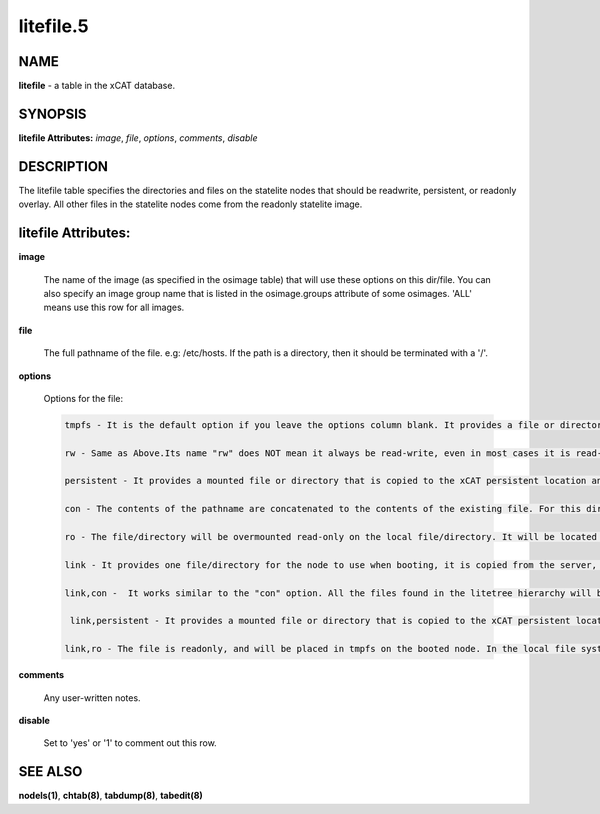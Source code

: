 
##########
litefile.5
##########

.. highlight:: perl


****
NAME
****


\ **litefile**\  - a table in the xCAT database.


********
SYNOPSIS
********


\ **litefile Attributes:**\   \ *image*\ , \ *file*\ , \ *options*\ , \ *comments*\ , \ *disable*\ 


***********
DESCRIPTION
***********


The litefile table specifies the directories and files on the statelite nodes that should be readwrite, persistent, or readonly overlay.  All other files in the statelite nodes come from the readonly statelite image.


********************
litefile Attributes:
********************



\ **image**\ 
 
 The name of the image (as specified in the osimage table) that will use these options on this dir/file. You can also specify an image group name that is listed in the osimage.groups attribute of some osimages. 'ALL' means use this row for all images.
 


\ **file**\ 
 
 The full pathname of the file. e.g: /etc/hosts.  If the path is a directory, then it should be terminated with a '/'.
 


\ **options**\ 
 
 Options for the file:
 
 
 .. code-block:: perl
 
   tmpfs - It is the default option if you leave the options column blank. It provides a file or directory for the node to use when booting, its permission will be the same as the original version on the server. In most cases, it is read-write; however, on the next statelite boot, the original version of the file or directory on the server will be used, it means it is non-persistent. This option can be performed on files and directories..
  
   rw - Same as Above.Its name "rw" does NOT mean it always be read-write, even in most cases it is read-write. Do not confuse it with the "rw" permission in the file system. 
  
   persistent - It provides a mounted file or directory that is copied to the xCAT persistent location and then over-mounted on the local file or directory. Anything written to that file or directory is preserved. It means, if the file/directory does not exist at first, it will be copied to the persistent location. Next time the file/directory in the persistent location will be used. The file/directory will be persistent across reboots. Its permission will be the same as the original one in the statelite location. It requires the statelite table to be filled out with a spot for persistent statelite. This option can be performed on files and directories. 
  
   con - The contents of the pathname are concatenated to the contents of the existing file. For this directive the searching in the litetree hierarchy does not stop when the first match is found. All files found in the hierarchy will be concatenated to the file when found. The permission of the file will be "-rw-r--r--", which means it is read-write for the root user, but readonly for the others. It is non-persistent, when the node reboots, all changes to the file will be lost. It can only be performed on files. Do not use it for one directory.
  
   ro - The file/directory will be overmounted read-only on the local file/directory. It will be located in the directory hierarchy specified in the litetree table. Changes made to this file or directory on the server will be immediately seen in this file/directory on the node. This option requires that the file/directory to be mounted must be available in one of the entries in the litetree table. This option can be performed on files and directories.
  
   link - It provides one file/directory for the node to use when booting, it is copied from the server, and will be placed in tmpfs on the booted node. In the local file system of the booted node, it is one symbolic link to one file/directory in tmpfs. And the permission of the symbolic link is "lrwxrwxrwx", which is not the real permission of the file/directory on the node. So for some application sensitive to file permissions, it will be one issue to use "link" as its option, for example, "/root/.ssh/", which is used for SSH, should NOT use "link" as its option. It is non-persistent, when the node is rebooted, all changes to the file/directory will be lost. This option can be performed on files and directories. 
  
   link,con -  It works similar to the "con" option. All the files found in the litetree hierarchy will be concatenated to the file when found. The final file will be put to the tmpfs on the booted node. In the local file system of the booted node, it is one symbolic link to the file/directory in tmpfs. It is non-persistent, when the node is rebooted, all changes to the file will be lost. The option can only be performed on files. 
  
    link,persistent - It provides a mounted file or directory that is copied to the xCAT persistent location and then over-mounted to the tmpfs on the booted node, and finally the symbolic link in the local file system will be linked to the over-mounted tmpfs file/directory on the booted node. The file/directory will be persistent across reboots. The permission of the file/directory where the symbolic link points to will be the same as the original one in the statelite location. It requires the statelite table to be filled out with a spot for persistent statelite. The option can be performed on files and directories.
  
   link,ro - The file is readonly, and will be placed in tmpfs on the booted node. In the local file system of the booted node, it is one symbolic link to the tmpfs. It is non-persistent, when the node is rebooted, all changes to the file/directory will be lost. This option requires that the file/directory to be mounted must be available in one of the entries in the litetree table. The option can be performed on files and directories.
 
 


\ **comments**\ 
 
 Any user-written notes.
 


\ **disable**\ 
 
 Set to 'yes' or '1' to comment out this row.
 



********
SEE ALSO
********


\ **nodels(1)**\ , \ **chtab(8)**\ , \ **tabdump(8)**\ , \ **tabedit(8)**\ 


